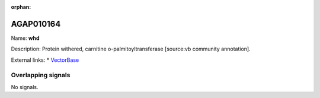 :orphan:

AGAP010164
=============



Name: **whd**

Description: Protein withered, carnitine o-palmitoyltransferase [source:vb community annotation].

External links:
* `VectorBase <https://www.vectorbase.org/Anopheles_gambiae/Gene/Summary?g=AGAP010164>`_

Overlapping signals
-------------------



No signals.


